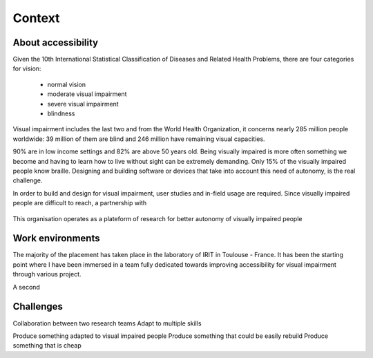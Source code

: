 Context
=======

About accessibility
-------------------

Given the 10th International Statistical Classification of Diseases and Related Health Problems, there are four categories for vision:

	- normal vision
	- moderate visual impairment
	- severe visual impairment
	- blindness

Visual impairment includes the last two and from the World Health Organization, it concerns nearly 285 million people worldwide: 39 million of them are blind and 246 million have remaining visual capacities.

90% are in low income settings and 82% are above 50 years old. Being visually impaired is more often something we become and having to learn how to live without sight can be extremely demanding. Only 15% of the visually impaired people know braille. Designing and building software or devices that take into account this need of autonomy, is the real challenge.

In order to build and design for visual impairment, user studies and in-field usage are required. Since visually impaired people are difficult to reach, a partnership with 

.. figure:: src/figures/cherchonspourvoir.jpg
   :height: 250px
   :alt: Logo de cherchons pour voir
   :align: center

   This organisation operates as a plateform of research for better autonomy of visually impaired people


Work environments
-----------------

The majority of the placement has taken place in the laboratory of IRIT in Toulouse - France. It has been the starting point where I have been immersed in a team fully dedicated towards improving accessibility for visual impairment through various project. 

A second 


Challenges
----------

Collaboration between two research teams
Adapt to multiple skills

Produce something adapted to visual impaired people
Produce something that could be easily rebuild
Produce something that is cheap